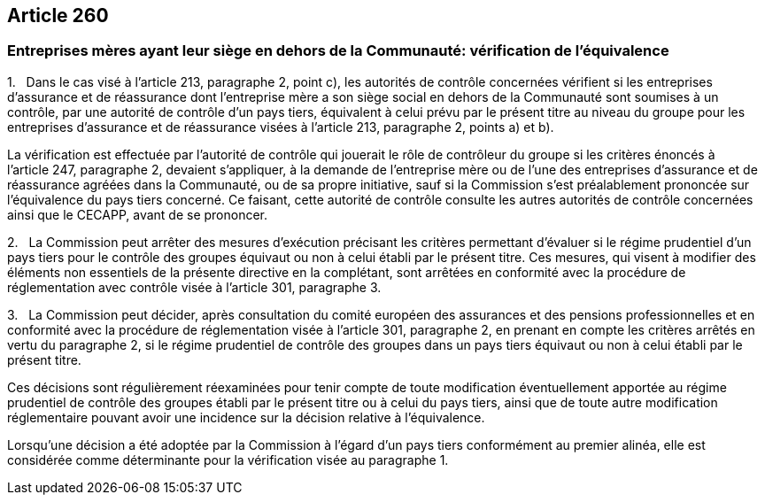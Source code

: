 == Article 260

=== Entreprises mères ayant leur siège en dehors de la Communauté: vérification de l'équivalence

1.   Dans le cas visé à l'article 213, paragraphe 2, point c), les autorités de contrôle concernées vérifient si les entreprises d'assurance et de réassurance dont l'entreprise mère a son siège social en dehors de la Communauté sont soumises à un contrôle, par une autorité de contrôle d'un pays tiers, équivalent à celui prévu par le présent titre au niveau du groupe pour les entreprises d'assurance et de réassurance visées à l'article 213, paragraphe 2, points a) et b).

La vérification est effectuée par l'autorité de contrôle qui jouerait le rôle de contrôleur du groupe si les critères énoncés à l'article 247, paragraphe 2, devaient s'appliquer, à la demande de l'entreprise mère ou de l'une des entreprises d'assurance et de réassurance agréées dans la Communauté, ou de sa propre initiative, sauf si la Commission s'est préalablement prononcée sur l'équivalence du pays tiers concerné. Ce faisant, cette autorité de contrôle consulte les autres autorités de contrôle concernées ainsi que le CECAPP, avant de se prononcer.

2.   La Commission peut arrêter des mesures d'exécution précisant les critères permettant d'évaluer si le régime prudentiel d'un pays tiers pour le contrôle des groupes équivaut ou non à celui établi par le présent titre. Ces mesures, qui visent à modifier des éléments non essentiels de la présente directive en la complétant, sont arrêtées en conformité avec la procédure de réglementation avec contrôle visée à l'article 301, paragraphe 3.

3.   La Commission peut décider, après consultation du comité européen des assurances et des pensions professionnelles et en conformité avec la procédure de réglementation visée à l'article 301, paragraphe 2, en prenant en compte les critères arrêtés en vertu du paragraphe 2, si le régime prudentiel de contrôle des groupes dans un pays tiers équivaut ou non à celui établi par le présent titre.

Ces décisions sont régulièrement réexaminées pour tenir compte de toute modification éventuellement apportée au régime prudentiel de contrôle des groupes établi par le présent titre ou à celui du pays tiers, ainsi que de toute autre modification réglementaire pouvant avoir une incidence sur la décision relative à l'équivalence.

Lorsqu'une décision a été adoptée par la Commission à l'égard d'un pays tiers conformément au premier alinéa, elle est considérée comme déterminante pour la vérification visée au paragraphe 1.